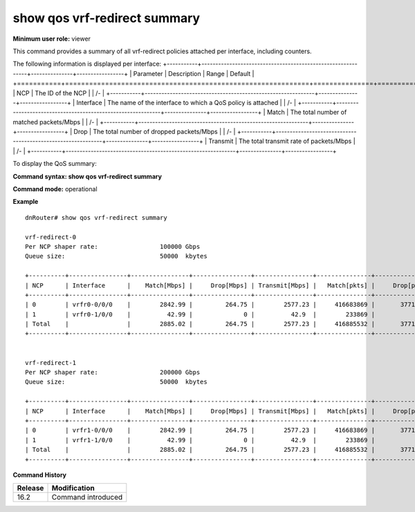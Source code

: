 show qos vrf-redirect summary
---------------------------------

**Minimum user role:** viewer

This command provides a summary of all vrf-redirect policies attached per interface, including counters.

The following information is displayed per interface:
+-----------+-------------------------------------------------------------+---------------+-----------------+
| Parameter | Description                                                 | Range         | Default         |
+===========+=============================================================+===============+=================+
| NCP       | The ID of the NCP                                           |               | /-              |
+-----------+-------------------------------------------------------------+---------------+-----------------+
| Interface | The name of the interface to which a QoS policy is attached |               | /-              |
+-----------+-------------------------------------------------------------+---------------+-----------------+
| Match     | The total number of matched packets/Mbps                    |               | /-              |
+-----------+-------------------------------------------------------------+---------------+-----------------+
| Drop      | The total number of dropped packets/Mbps                    |               | /-              |
+-----------+-------------------------------------------------------------+---------------+-----------------+
| Transmit  | The total transmit rate of packets/Mbps                     |               | /-              |
+-----------+-------------------------------------------------------------+---------------+-----------------+

To display the QoS summary:

**Command syntax: show qos vrf-redirect summary**

**Command mode:** operational

..
    **Internal note:**

    - Drop counters use the per-egress-queue drop counters

    - If vrf-redirect shapers are not configured by user, the shaper rate should be set to the default 100Gbps.

**Example**
::

    dnRouter# show qos vrf-redirect summary

    vrf-redirect-0
    Per NCP shaper rate:                 100000 Gbps
    Queue size:                          50000  kbytes

    +----------+----------------+----------------+----------------+----------------+---------------+----------------+----------------+
    | NCP      | Interface      |    Match[Mbps] |     Drop[Mbps] | Transmit[Mbps] |   Match[pkts] |     Drop[pkts] | Transmit[pkts] |
    +----------+----------------+----------------+----------------+----------------+---------------+----------------+----------------+
    | 0        | vrfr0-0/0/0    |        2842.99 |         264.75 |        2577.23 |     416683869 |       37710451 |      378973418 |
    | 1        | vrfr0-1/0/0    |          42.99 |              0 |          42.9  |        233869 |              0 |         233869 |
    | Total    |                |        2885.02 |         264.75 |        2577.23 |     416885532 |       37710451 |      378973418 |
    +----------+----------------+----------------+----------------+----------------+---------------+----------------+----------------+


    vrf-redirect-1
    Per NCP shaper rate:                 200000 Gbps
    Queue size:                          50000  kbytes

    +----------+----------------+----------------+----------------+----------------+---------------+----------------+----------------+
    | NCP      | Interface      |    Match[Mbps] |     Drop[Mbps] | Transmit[Mbps] |   Match[pkts] |     Drop[pkts] | Transmit[pkts] |
    +----------+----------------+----------------+----------------+----------------+---------------+----------------+----------------+
    | 0        | vrfr1-0/0/0    |        2842.99 |         264.75 |        2577.23 |     416683869 |       37710451 |      378973418 |
    | 1        | vrfr1-1/0/0    |          42.99 |              0 |          42.9  |        233869 |              0 |         233869 |
    | Total    |                |        2885.02 |         264.75 |        2577.23 |     416885532 |       37710451 |      378973418 |
    +----------+----------------+----------------+----------------+----------------+---------------+----------------+----------------+

.. **Help line:** show summary of all vrf-redirect policies attached to interfaces including counters

**Command History**

+---------+--------------------+
| Release | Modification       |
+=========+====================+
| 16.2    | Command introduced |
+---------+--------------------+
